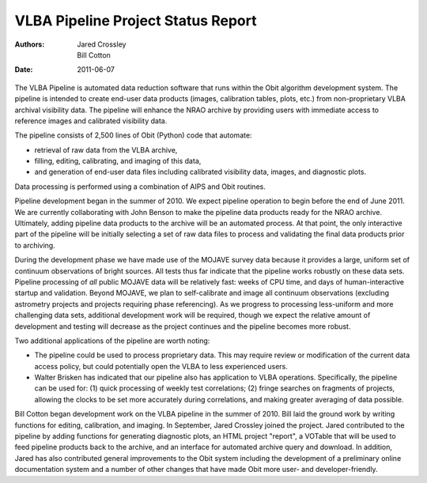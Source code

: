 ===================================
VLBA Pipeline Project Status Report
===================================

:Authors: - Jared Crossley
          - Bill Cotton
:Date: 2011-06-07

The VLBA Pipeline is automated data reduction software that runs within the
Obit algorithm development system.  The pipeline is intended to create end-user
data products (images, calibration tables, plots, etc.) from non-proprietary
VLBA archival visibility data.  The pipeline will enhance the NRAO archive by
providing users with immediate access to reference images and calibrated
visibility data.

The pipeline consists of 2,500 lines of Obit (Python) code that automate:

* retrieval of raw data from the VLBA archive,
* filling, editing, calibrating, and imaging of this data,
* and generation of end-user data files including calibrated visibility
  data, images, and diagnostic plots.

Data processing is performed using a combination of AIPS and Obit routines.

Pipeline development began in the summer of 2010.  We expect pipeline operation
to begin before the end of June 2011.  We are currently collaborating with John
Benson to make the pipeline data products ready for the NRAO archive.
Ultimately, adding pipeline data products to the archive will be an automated
process.  At that point, the only interactive part of the pipeline will be
initially selecting a set of raw data files to process and validating the final
data products prior to archiving.

During the development phase we have made use of the MOJAVE survey data because
it provides a large, uniform set of continuum observations of bright sources.
All tests thus far indicate that the pipeline works robustly on these data
sets.  Pipeline processing of *all* public MOJAVE data will be relatively fast:
weeks of CPU time, and days of human-interactive startup and validation.
Beyond MOJAVE, we plan to self-calibrate and image all continuum observations
(excluding astrometry projects and projects requiring phase referencing).  As
we progress to processing less-uniform and more challenging data sets,
additional development work will be required, though we expect the relative
amount of development and testing will decrease as the project continues and
the pipeline becomes more robust.  

Two additional applications of the pipeline are worth noting:

* The pipeline could be used to process proprietary data.  This may require
  review or modification of the current data access policy, but could
  potentially open the VLBA to less experienced users.
* Walter Brisken has indicated that our pipeline also has application to VLBA
  operations.  Specifically, the pipeline can be used for: (1) quick processing
  of weekly test correlations; (2) fringe searches on fragments of projects,
  allowing the clocks to be set more accurately during correlations, and making
  greater averaging of data possible.

Bill Cotton began development work on the VLBA pipeline in the summer of 2010.
Bill laid the ground work by writing functions for editing, calibration, and
imaging.  In September, Jared Crossley joined the project.  Jared contributed
to the pipeline by adding functions for generating diagnostic plots, an HTML
project "report", a VOTable that will be used to feed pipeline products back to
the archive, and an interface for automated archive query and download.  In
addition, Jared has also contributed general improvements to the Obit system
including the development of a preliminary online documentation system and a
number of other changes that have made Obit more user- and developer-friendly.
